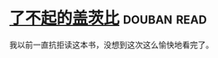 * [[https://book.douban.com/subject/10738023/][了不起的盖茨比]]    :douban:read:
我以前一直抗拒读这本书，没想到这次这么愉快地看完了。
